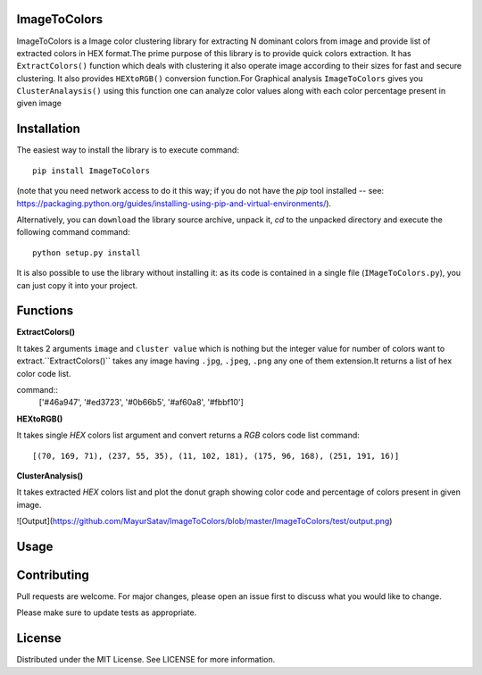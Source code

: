 ImageToColors
----------

ImageToColors is a Image color clustering library for extracting N dominant colors from image and provide list of extracted colors in HEX format.The prime purpose of this library is to provide quick colors extraction. It has ``ExtractColors()`` function which deals with clustering it also operate image according to their sizes for fast and secure clustering. It also provides ``HEXtoRGB()`` conversion function.For Graphical analysis ``ImageToColors`` gives you ``ClusterAnalaysis()`` using this function one can analyze color values along with each color percentage present in given image 

Installation
----------

The easiest way to install the library is to execute
command::
 pip install ImageToColors


(note that you need network access to do it this way; if you do not have the *pip* tool installed -- see: https://packaging.python.org/guides/installing-using-pip-and-virtual-environments/).

Alternatively, you can ``download`` the library source archive, unpack it, `cd` to the unpacked directory and execute the following command
command::
 python setup.py install

It is also possible to use the library without installing it: as its code is contained in a single file (``IMageToColors.py``), you can just copy it into your project.

Functions
----------

**ExtractColors()**

It takes 2 arguments ``image`` and ``cluster value`` which is nothing but the integer value for number of colors want to extract.``ExtractColors()`` takes any image having ``.jpg``, ``.jpeg``, ``.png`` any one of them extension.It returns a list of hex color code list.

command::
 ['#46a947', '#ed3723', '#0b66b5', '#af60a8', '#fbbf10']

**HEXtoRGB()**
 
It takes single `HEX` colors list argument and convert returns a `RGB` colors code list
command::
 [(70, 169, 71), (237, 55, 35), (11, 102, 181), (175, 96, 168), (251, 191, 16)]


**ClusterAnalysis()**

It takes extracted `HEX` colors list and plot the donut graph showing color code and percentage of colors present in given image.

![Output](https://github.com/MayurSatav/ImageToColors/blob/master/ImageToColors/test/output.png)



Usage
----------

.. code:: python
 from ImageToColors.ImageToColors import *

 img = "image.jpg" # .png or .jpg
 clust = 5 # Cluster value nothing but the how many dominant colors user want to extract

 #to print extracted colors list use ExtractColors() function
 HEXlist= ExtractColors(img,clust)
 print(HEXlist)
 
 # To convert Hex color list to RGB use HEXtoRGB
 RGBlist = HEXtoRGB(HEXlist)
 print(RGBlist)

 #For graphical analysis use ClusterAnalysis()
 ClusterAnalysis(HEXlist)

Contributing
----------
Pull requests are welcome. For major changes, please open an issue first to discuss what you would like to change.

Please make sure to update tests as appropriate.

License
----------
Distributed under the MIT License. See LICENSE for more information.
